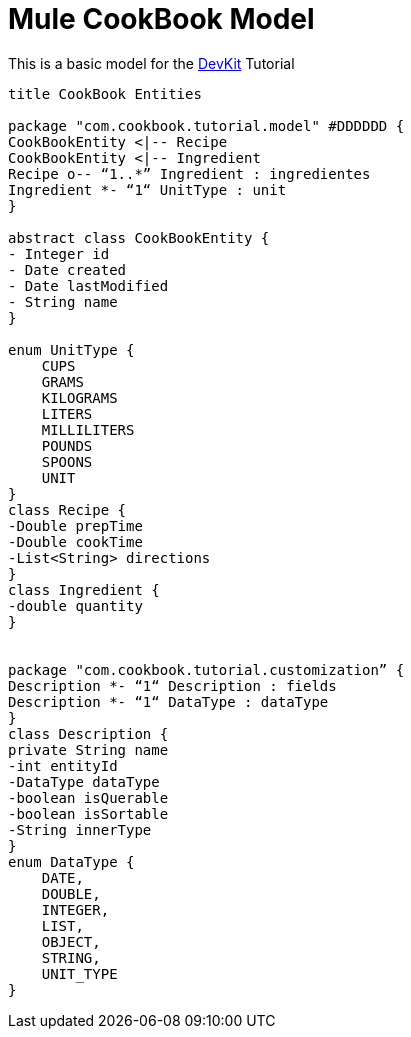 = Mule CookBook Model

This is a basic model for the http://www.mulesoft.org/documentation/display/current/Anypoint+Connector+DevKit[DevKit] Tutorial

[plantuml,model,png]
----
title CookBook Entities

package "com.cookbook.tutorial.model" #DDDDDD {
CookBookEntity <|-- Recipe
CookBookEntity <|-- Ingredient
Recipe o-- “1..*” Ingredient : ingredientes
Ingredient *- “1“ UnitType : unit
}

abstract class CookBookEntity {
- Integer id
- Date created
- Date lastModified
- String name
}

enum UnitType {
    CUPS
    GRAMS
    KILOGRAMS
    LITERS
    MILLILITERS
    POUNDS
    SPOONS
    UNIT
}
class Recipe {
-Double prepTime
-Double cookTime
-List<String> directions
}
class Ingredient {
-double quantity
}


package "com.cookbook.tutorial.customization” {
Description *- “1“ Description : fields
Description *- “1“ DataType : dataType
}
class Description {
private String name
-int entityId
-DataType dataType
-boolean isQuerable
-boolean isSortable
-String innerType
}
enum DataType {
    DATE,
    DOUBLE,
    INTEGER,
    LIST,
    OBJECT,
    STRING,
    UNIT_TYPE
}
----
